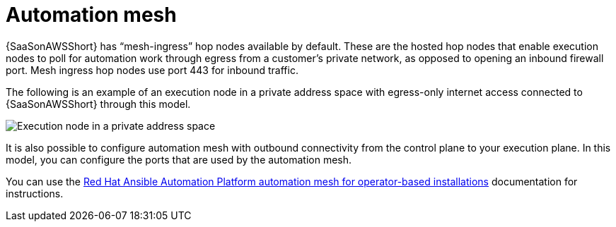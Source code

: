 [id="con-saas-automation-mesh"]

= Automation mesh

{SaaSonAWSShort} has “mesh-ingress” hop nodes available by default. 
These are the hosted hop nodes that enable execution nodes to poll for automation work through egress from a customer’s private network, as opposed to opening an inbound firewall port. 
Mesh ingress hop nodes use port 443 for inbound traffic.

The following is an example of an execution node in a private address space with egress-only internet access connected to {SaaSonAWSShort} through this model.

image:saas-exe-node-private.png[Execution node in a private address space ]

It is also possible to configure automation mesh with outbound connectivity from the control plane to your execution plane. 
In this model, you can configure the ports that are used by the automation mesh.

You can use the link:{BaseURL}/red_hat_ansible_automation_platform/{PlatformVers}/html/red_hat_ansible_automation_platform_automation_mesh_for_operator-based_installations/index[Red Hat Ansible Automation Platform automation mesh for operator-based installations] documentation for instructions.
